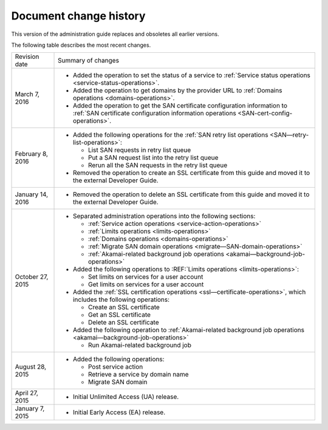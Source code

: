 .. _doc-change-history:

Document change history
~~~~~~~~~~~~~~~~~~~~~~~~~~~~

This version of the administration guide replaces and obsoletes all earlier versions. 

The following table describes the most recent changes.

+--------------------------+--------------------------------------------------+
| Revision date            | Summary of changes                               |
+--------------------------+--------------------------------------------------+
| March 7, 2016            | -  Added the operation to set the status of a    |
|                          |    service to :ref:`Service status operations    |
|                          |    <service-status-operations>`.                 |                                                  
|                          |                                                  |
|                          | -  Added the operation to get domains by the     |
|                          |    provider URL to :ref:`Domains operations      |
|                          |    <domains-operations>`.                        |
|                          |                                                  |
|                          | -  Added the operation to get the SAN certificate|
|                          |    configuration information to :ref:`SAN        |
|                          |    certificate configuration information         |
|                          |    operations <SAN-cert-config-operations>`.     |
+--------------------------+--------------------------------------------------+
| February 8, 2016         | -  Added the following operations for the        |
|                          |    :ref:`SAN retry list operations               |
|                          |    <SAN—retry-list-operations>`:                 |
|                          |                                                  |
|                          |    -  List SAN requests in retry list queue      |
|                          |                                                  |
|                          |    -  Put a SAN request list into the retry list |
|                          |       queue                                      |
|                          |                                                  |
|                          |    -  Rerun all the SAN requests in the retry    |
|                          |       list queue                                 |
|                          |                                                  |
|                          | -  Removed the operation to create an SSL        |
|                          |    certificate from this guide and moved it to   |
|                          |    the external Developer Guide.                 |
+--------------------------+--------------------------------------------------+
| January 14, 2016         | -  Removed the operation to delete an SSL        |
|                          |    certificate from this guide and moved it to   |
|                          |    the external Developer Guide.                 |
+--------------------------+--------------------------------------------------+
| October 27, 2015         | -  Separated administration operations into the  |
|                          |    following sections:                           |
|                          |                                                  |
|                          |    -  :ref:`Service action operations            |
|                          |       <service-action-operations>`               |
|                          |                                                  |
|                          |    -  :ref:`Limits operations                    |
|                          |       <limits-operations>`                       |
|                          |                                                  |
|                          |    -  :ref:`Domains operations                   |
|                          |       <domains-operations>`                      |
|                          |                                                  |
|                          |    -  :ref:`Migrate SAN domain operations        |
|                          |       <migrate—SAN-domain-operations>`           |
|                          |                                                  |
|                          |    -  :ref:`Akamai-related background job        |
|                          |       operations                                 |
|                          |       <akamai—background-job-operations>`        |
|                          |                                                  |
|                          | -  Added the following operations to             |
|                          |    :REF:`Limits operations <limits-operations>`: |
|                          |                                                  |
|                          |    -  Set limits on services for a user account  |
|                          |                                                  |
|                          |    -  Get limits on services for a user account  |
|                          |                                                  |
|                          | -  Added the :ref:`SSL certification operations  |
|                          |    <ssl—certificate-operations>`,                |
|                          |    which includes the following operations:      |
|                          |                                                  |
|                          |    -  Create an SSL certificate                  |
|                          |                                                  |
|                          |    -  Get an SSL certificate                     |
|                          |                                                  |
|                          |    -  Delete an SSL certificate                  |
|                          |                                                  |
|                          | -  Added the following operation to              |
|                          |    :ref:`Akamai-related background job operations|
|                          |    <akamai—background-job-operations>`           |
|                          |                                                  |
|                          |    -  Run Akamai-related background job          |
+--------------------------+--------------------------------------------------+
| August 28, 2015          | -  Added the following operations:               |
|                          |                                                  |
|                          |    -  Post service action                        |
|                          |                                                  |
|                          |    -  Retrieve a service by domain name          |
|                          |                                                  |
|                          |    -  Migrate SAN domain                         |
+--------------------------+--------------------------------------------------+
| April 27, 2015           | -  Initial Unlimited Access (UA) release.        |
+--------------------------+--------------------------------------------------+
| January 7, 2015          | -  Initial Early Access (EA) release.            |
+--------------------------+--------------------------------------------------+
